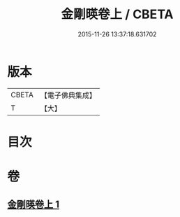 #+TITLE: 金剛暎卷上 / CBETA
#+DATE: 2015-11-26 13:37:18.631702
* 版本
 |     CBETA|【電子佛典集成】|
 |         T|【大】     |

* 目次
* 卷
** [[file:KR6c0106_001.txt][金剛暎卷上 1]]
